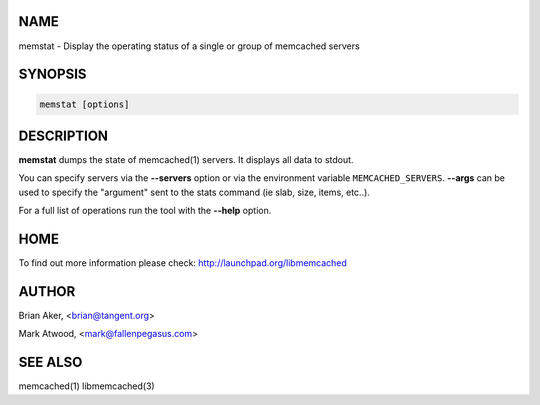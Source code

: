 .. highlight:: perl


****
NAME
****


memstat - Display the operating status of a single or group of memcached servers


********
SYNOPSIS
********



.. code-block:: perl

   memstat [options]



***********
DESCRIPTION
***********


\ **memstat**\  dumps the state of memcached(1) servers.
It displays all data to stdout.

You can specify servers via the \ **--servers**\  option or via the
environment variable \ ``MEMCACHED_SERVERS``\ . \ **--args**\  can be used
to specify the "argument" sent to the stats command (ie slab, size, items,
etc..).

For a full list of operations run the tool with the \ **--help**\  option.


****
HOME
****


To find out more information please check:
`http://launchpad.org/libmemcached <http://launchpad.org/libmemcached>`_


******
AUTHOR
******


Brian Aker, <brian@tangent.org>

Mark Atwood, <mark@fallenpegasus.com>


********
SEE ALSO
********


memcached(1) libmemcached(3)

